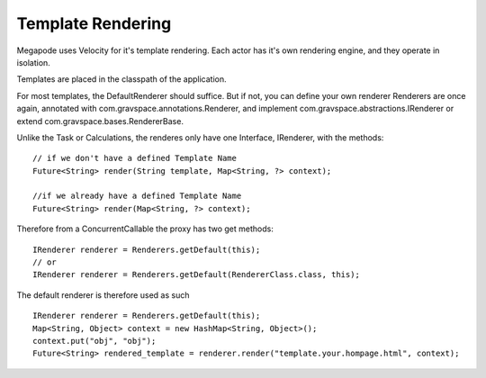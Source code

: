 ==================
Template Rendering
==================

Megapode uses Velocity for it's template rendering. Each actor has it's own rendering engine,
and they operate in isolation. 

Templates are placed in the classpath of the application. 

For most templates, the DefaultRenderer should suffice. But if not, you can define 
your own renderer
Renderers are once again, annotated with com.gravspace.annotations.Renderer, and implement
com.gravspace.abstractions.IRenderer or extend com.gravspace.bases.RendererBase. 

Unlike the Task or Calculations, the renderes only have one Interface, IRenderer, 
with the methods:: 

    // if we don't have a defined Template Name
    Future<String> render(String template, Map<String, ?> context);
    
    //if we already have a defined Template Name
    Future<String> render(Map<String, ?> context);

Therefore from a ConcurrentCallable the proxy has two get methods::
    
    IRenderer renderer = Renderers.getDefault(this);
    // or
    IRenderer renderer = Renderers.getDefault(RendererClass.class, this); 

The default renderer is therefore used as such ::

    IRenderer renderer = Renderers.getDefault(this);
    Map<String, Object> context = new HashMap<String, Object>();
    context.put("obj", "obj");
    Future<String> rendered_template = renderer.render("template.your.hompage.html", context); 
